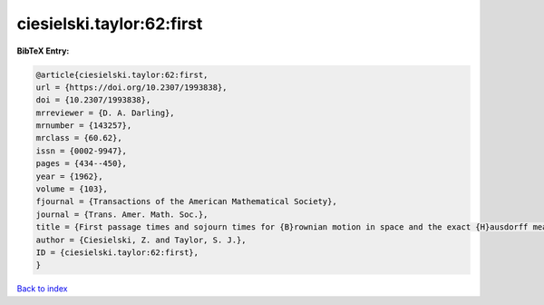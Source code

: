 ciesielski.taylor:62:first
==========================

.. :cite:t:`ciesielski.taylor:62:first`

.. bibliography:: ../../All.bib

**BibTeX Entry:**

.. code-block:: bibtex

   @article{ciesielski.taylor:62:first,
   url = {https://doi.org/10.2307/1993838},
   doi = {10.2307/1993838},
   mrreviewer = {D. A. Darling},
   mrnumber = {143257},
   mrclass = {60.62},
   issn = {0002-9947},
   pages = {434--450},
   year = {1962},
   volume = {103},
   fjournal = {Transactions of the American Mathematical Society},
   journal = {Trans. Amer. Math. Soc.},
   title = {First passage times and sojourn times for {B}rownian motion in space and the exact {H}ausdorff measure of the sample path},
   author = {Ciesielski, Z. and Taylor, S. J.},
   ID = {ciesielski.taylor:62:first},
   }

`Back to index <../index>`_
